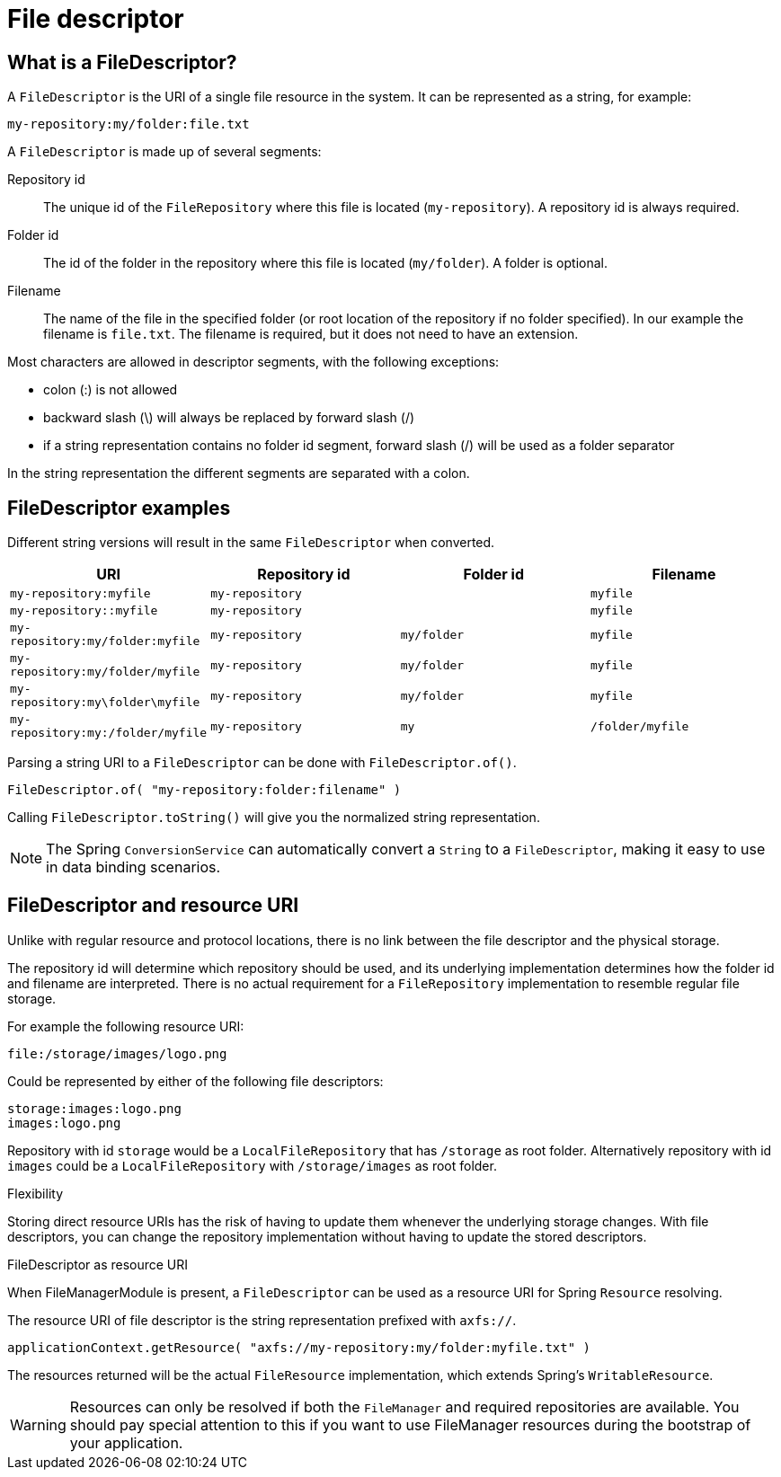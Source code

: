 = File descriptor

== What is a FileDescriptor?
A `FileDescriptor` is the URI of a single file resource in the system.
It can be represented as a string, for example:

 my-repository:my/folder:file.txt

A `FileDescriptor` is made up of several segments:

Repository id::
The unique id of the `FileRepository` where this file is located (`my-repository`).
A repository id is always required.

Folder id::
The id of the folder in the repository where this file is located (`my/folder`).
A folder is optional.

Filename::
The name of the file in the specified folder (or root location of the repository if no folder specified).
In our example the filename is `file.txt`.
The filename is required, but it does not need to have an extension.

Most characters are allowed in descriptor segments, with the following exceptions:

* colon (:) is not allowed
* backward slash (\) will always be replaced by forward slash (/)
* if a string representation contains no folder id segment, forward slash (/) will be used as a folder separator

In the string representation the different segments are separated with a colon.

== FileDescriptor examples
Different string versions will result in the same `FileDescriptor` when converted.

|===
|URI |Repository id |Folder id |Filename

|`my-repository:myfile`
|`my-repository`
|
|`myfile`

|`my-repository::myfile`
|`my-repository`
|
|`myfile`

|`my-repository:my/folder:myfile`
|`my-repository`
|`my/folder`
|`myfile`

|`my-repository:my/folder/myfile`
|`my-repository`
|`my/folder`
|`myfile`

|`my-repository:my\folder\myfile`
|`my-repository`
|`my/folder`
|`myfile`

|`my-repository:my:/folder/myfile`
|`my-repository`
|`my`
|`/folder/myfile`

|===

Parsing a string URI to a `FileDescriptor` can be done with `FileDescriptor.of()`.

 FileDescriptor.of( "my-repository:folder:filename" )

Calling `FileDescriptor.toString()` will give you the normalized string representation.

NOTE: The Spring `ConversionService` can automatically convert a `String` to a `FileDescriptor`, making it easy to use in data binding scenarios.

== FileDescriptor and resource URI
Unlike with regular resource and protocol locations, there is no link between the file descriptor and the physical storage.

The repository id will determine which repository should be used, and its underlying implementation determines how the folder id and filename are interpreted.
There is no actual requirement for a `FileRepository` implementation to resemble regular file storage.

For example the following resource URI:

 file:/storage/images/logo.png

Could be represented by either of the following file descriptors:

  storage:images:logo.png
  images:logo.png

Repository with id `storage` would be a `LocalFileRepository` that has `/storage` as root folder.
Alternatively repository with id `images` could be a `LocalFileRepository` with `/storage/images` as root folder.

.Flexibility
Storing direct resource URIs has the risk of having to update them whenever the underlying storage changes.
With file descriptors, you can change the repository implementation without having to update the stored descriptors.

.FileDescriptor as resource URI
When FileManagerModule is present, a `FileDescriptor` can be used as a resource URI for Spring `Resource` resolving.

The resource URI of file descriptor is the string representation prefixed with `axfs://`.

 applicationContext.getResource( "axfs://my-repository:my/folder:myfile.txt" )

The resources returned will be the actual `FileResource` implementation, which extends Spring's `WritableResource`.

WARNING: Resources can only be resolved if both the `FileManager` and required repositories are available.
You should pay special attention to this if you want to use FileManager resources during the bootstrap of your application.
